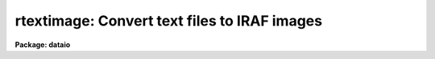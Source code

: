 .. _rtextimage:

rtextimage: Convert text files to IRAF images
=============================================

**Package: dataio**

.. raw:: html

  </tr></table><p>
  <h3>Name</h3>
  <!-- BeginSection: 'NAME' -->
  <p>
  rtextimage -- convert a text file to an IRAF image
  </p>
  <!-- EndSection:   'NAME' -->
  <h3>Usage</h3>
  <!-- BeginSection: 'USAGE' -->
  <p>
  rtextimage input output
  </p>
  <!-- EndSection:   'USAGE' -->
  <h3>Parameters</h3>
  <!-- BeginSection: 'PARAMETERS' -->
  <dl>
  <dt><b>input</b></dt>
  <!-- Sec='PARAMETERS' Level=0 Label='input' Line='input' -->
  <dd>A list of text files containing image pixels and optional header.  Most likely
  the output from <i>rcardimage</i>, see examples below.
  </dd>
  </dl>
  <dl>
  <dt><b>output</b></dt>
  <!-- Sec='PARAMETERS' Level=0 Label='output' Line='output' -->
  <dd>The output IRAF image name.  If more than one text file is being
  read, the ordinal of the text file in <b>input</b> 
  is appended to <i>output</i> to generate a unique image name.
  </dd>
  </dl>
  <dl>
  <dt><b>otype = <tt>""</tt></b></dt>
  <!-- Sec='PARAMETERS' Level=0 Label='otype' Line='otype = ""' -->
  <dd>The data type of the output IRAF image pixels.  If left unset and the IRAFTYPE
  keyword is found in the FITS header, output pixels will be of type IRAFTYPE.
  If IRAFTYPE appears more than once in the FITS header, the last value of 
  IRAFTYPE is used.  If left unset and the IRAFTYPE keyword is not provided in
  the FITS header, the output data type is determined from the pixels themselves.
  </dd>
  </dl>
  <dl>
  <dt><b>header = yes</b></dt>
  <!-- Sec='PARAMETERS' Level=0 Label='header' Line='header = yes' -->
  <dd>If <b>header</b> = yes, <i>rtextimage</i> will attempt to read a FITS
  header at the beginning of each text file.  
  </dd>
  </dl>
  <dl>
  <dt><b>pixels = yes</b></dt>
  <!-- Sec='PARAMETERS' Level=0 Label='pixels' Line='pixels = yes' -->
  <dd>Read the pixel values from the input text file.  If no then the
  output image is initialized to zero pixel values.
  </dd>
  </dl>
  <dl>
  <dt><b>nskip = 0</b></dt>
  <!-- Sec='PARAMETERS' Level=0 Label='nskip' Line='nskip = 0' -->
  <dd>The number of lines to skip before reading pixels.  This is used to
  skip over a non-standard header and is important only when <b>header</b> = no.  
  </dd>
  </dl>
  <dl>
  <dt><b>dim = <tt>""</tt></b></dt>
  <!-- Sec='PARAMETERS' Level=0 Label='dim' Line='dim = ""' -->
  <dd>A string listing the dimension of each axis.  The number of dimensions listed
  equals the number of image dimensions.  This information must be entered unless
  it can be read from a FITS header.
  </dd>
  </dl>
  <!-- EndSection:   'PARAMETERS' -->
  <h3>Description</h3>
  <!-- BeginSection: 'DESCRIPTION' -->
  <p>
  Text files are converted to IRAF images files with procedure
  <b>rtextimage</b>.  The text file consists of an optional header optionally
  followed by the pixel values.  If no pixel values are read the image is
  initialized to all zero pixel values.  If pixel values a given they are
  read in FITS order, that is, the leftmost subscript varies most rapidly.
  The number of image dimensions and the length of each dimension must either
  be read from a FITS header or supplied by the user.  Internally,
  <b>rtextimage</b> determines the format (integer or floating point) of the
  pixels in the text file by reading the first one and assuming all others
  are the same.
  </p>
  <!-- EndSection:   'DESCRIPTION' -->
  <h3>Examples</h3>
  <!-- BeginSection: 'EXAMPLES' -->
  <p>
  1. Read a file written by <i>wtextimage</i> from the magtape file <tt>"mta[1]"</tt> into
  the IRAF image <tt>"picture"</tt>.
  </p>
  <p>
      cl&gt;  rcard mta[1] | rtext out=picture
  </p>
  <p>
  2. Read a series of text files with no headers preceding the pixels.  The 
  text files were previously read from tape with task <b>rcardimage</b>. 
  The two dimensional images are 512 by 320 pixels, and will be named 
  crab001, crab002, crab003, etc.
  </p>
  <p>
      cl&gt; rtext text.* crab header- dim=512,320
  </p>
  <p>
  3. Read a file with a non-standard header.  The header is 5 cardimages long.
  </p>
  <p>
      cl&gt; rcard mta[5] | rtext out=spect.1 head- nskip=5 dim=1024
  </p>
  <!-- EndSection:   'EXAMPLES' -->
  <h3>Time requirements</h3>
  <!-- BeginSection: 'TIME REQUIREMENTS' -->
  <p>
  Task <i>rtextimage</i> requires about 145 cpu seconds to write a 512 square
  image (integer or real) from a text file.  
  </p>
  <!-- EndSection:   'TIME REQUIREMENTS' -->
  <h3>Bugs</h3>
  <!-- BeginSection: 'BUGS' -->
  <p>
  The text file being read cannot have lines longer than SZ_LINE characters
  (see hlib$iraf.h).
  </p>
  <!-- EndSection:   'BUGS' -->
  <h3>See also</h3>
  <!-- BeginSection: 'SEE ALSO' -->
  <p>
  rcardimage, wtextimage
  </p>
  
  <!-- EndSection:    'SEE ALSO' -->
  
  <!-- Contents: 'NAME' 'USAGE' 'PARAMETERS' 'DESCRIPTION' 'EXAMPLES' 'TIME REQUIREMENTS' 'BUGS' 'SEE ALSO'  -->
  
